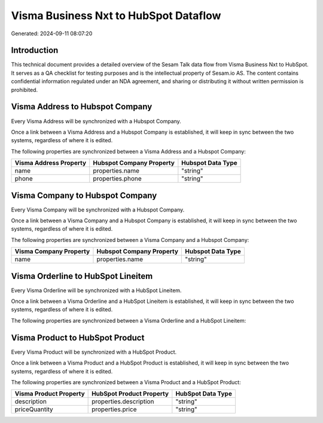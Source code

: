 ======================================
Visma Business Nxt to HubSpot Dataflow
======================================

Generated: 2024-09-11 08:07:20

Introduction
------------

This technical document provides a detailed overview of the Sesam Talk data flow from Visma Business Nxt to HubSpot. It serves as a QA checklist for testing purposes and is the intellectual property of Sesam.io AS. The content contains confidential information regulated under an NDA agreement, and sharing or distributing it without written permission is prohibited.

Visma Address to Hubspot Company
--------------------------------
Every Visma Address will be synchronized with a Hubspot Company.

Once a link between a Visma Address and a Hubspot Company is established, it will keep in sync between the two systems, regardless of where it is edited.

The following properties are synchronized between a Visma Address and a Hubspot Company:

.. list-table::
   :header-rows: 1

   * - Visma Address Property
     - Hubspot Company Property
     - Hubspot Data Type
   * - name
     - properties.name
     - "string"
   * - phone
     - properties.phone
     - "string"


Visma Company to Hubspot Company
--------------------------------
Every Visma Company will be synchronized with a Hubspot Company.

Once a link between a Visma Company and a Hubspot Company is established, it will keep in sync between the two systems, regardless of where it is edited.

The following properties are synchronized between a Visma Company and a Hubspot Company:

.. list-table::
   :header-rows: 1

   * - Visma Company Property
     - Hubspot Company Property
     - Hubspot Data Type
   * - name
     - properties.name
     - "string"


Visma Orderline to HubSpot Lineitem
-----------------------------------
Every Visma Orderline will be synchronized with a HubSpot Lineitem.

Once a link between a Visma Orderline and a HubSpot Lineitem is established, it will keep in sync between the two systems, regardless of where it is edited.

The following properties are synchronized between a Visma Orderline and a HubSpot Lineitem:

.. list-table::
   :header-rows: 1

   * - Visma Orderline Property
     - HubSpot Lineitem Property
     - HubSpot Data Type


Visma Product to HubSpot Product
--------------------------------
Every Visma Product will be synchronized with a HubSpot Product.

Once a link between a Visma Product and a HubSpot Product is established, it will keep in sync between the two systems, regardless of where it is edited.

The following properties are synchronized between a Visma Product and a HubSpot Product:

.. list-table::
   :header-rows: 1

   * - Visma Product Property
     - HubSpot Product Property
     - HubSpot Data Type
   * - description
     - properties.description
     - "string"
   * - priceQuantity
     - properties.price
     - "string"


